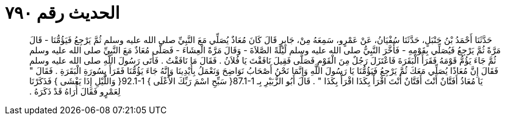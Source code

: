 
= الحديث رقم ٧٩٠

[quote.hadith]
حَدَّثَنَا أَحْمَدُ بْنُ حَنْبَلٍ، حَدَّثَنَا سُفْيَانُ، عَنْ عَمْرٍو، سَمِعَهُ مِنْ، جَابِرٍ قَالَ كَانَ مُعَاذٌ يُصَلِّي مَعَ النَّبِيِّ صلى الله عليه وسلم ثُمَّ يَرْجِعُ فَيَؤُمُّنَا - قَالَ مَرَّةً ثُمَّ يَرْجِعُ فَيُصَلِّي بِقَوْمِهِ - فَأَخَّرَ النَّبِيُّ صلى الله عليه وسلم لَيْلَةً الصَّلاَةَ - وَقَالَ مَرَّةً الْعِشَاءَ - فَصَلَّى مُعَاذٌ مَعَ النَّبِيِّ صلى الله عليه وسلم ثُمَّ جَاءَ يَؤُمُّ قَوْمَهُ فَقَرَأَ الْبَقَرَةَ فَاعْتَزَلَ رَجُلٌ مِنَ الْقَوْمِ فَصَلَّى فَقِيلَ نَافَقْتَ يَا فُلاَنُ ‏.‏ فَقَالَ مَا نَافَقْتُ ‏.‏ فَأَتَى رَسُولَ اللَّهِ صلى الله عليه وسلم فَقَالَ إِنَّ مُعَاذًا يُصَلِّي مَعَكَ ثُمَّ يَرْجِعُ فَيَؤُمُّنَا يَا رَسُولَ اللَّهِ وَإِنَّمَا نَحْنُ أَصْحَابُ نَوَاضِحَ وَنَعْمَلُ بِأَيْدِينَا وَإِنَّهُ جَاءَ يَؤُمُّنَا فَقَرَأَ بِسُورَةِ الْبَقَرَةِ ‏.‏ فَقَالَ ‏"‏ يَا مُعَاذُ أَفَتَّانٌ أَنْتَ أَفَتَّانٌ أَنْتَ اقْرَأْ بِكَذَا اقْرَأْ بِكَذَا ‏"‏ ‏.‏ قَالَ أَبُو الزُّبَيْرِ بِـ ‏87.1-1{‏ سَبِّحِ اسْمَ رَبِّكَ الأَعْلَى ‏}‏ ‏92.1-1{‏ وَاللَّيْلِ إِذَا يَغْشَى ‏}‏ فَذَكَرْنَا لِعَمْرٍو فَقَالَ أُرَاهُ قَدْ ذَكَرَهُ ‏.‏